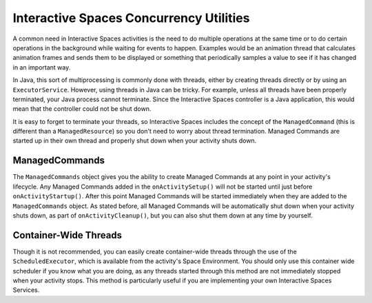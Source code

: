 Interactive Spaces Concurrency Utilities
****************************************

A common need in Interactive Spaces activities is the need to do multiple operations at the same time or to do
certain operations in the background while waiting for events to happen.
Examples would be an animation thread that calculates animation frames and sends them to be displayed or
something that periodically samples a value to see if it has changed in an important way.

In Java, this sort of multiprocessing is commonly done with threads, either by creating threads directly
or by using an ``ExecutorService``. However, using threads in Java can be tricky. For example, unless all threads have
been properly terminated, your Java process cannot terminate. Since the Interactive Spaces controller
is a Java application, this would mean that the controller could not be shut down.

It is easy to forget to terminate your threads, so Interactive Spaces includes the concept of the
``ManagedCommand`` (this is different than a ``ManagedResource``) so you don't need to worry about thread termination. 
Managed Commands are started up in their own thread and properly shut down when your activity shuts down.

ManagedCommands
==============

The ``ManagedCommands`` object gives you the ability to create Managed Commands at any point in your activity's lifecycle.
Any Managed Commands added in the ``onActivitySetup()`` will not be started until just before ``onActivityStartup()``.
After this point Managed Commands will be started immediately when they are added to the
``ManagedCommands`` object. As stated before, all Managed Commands will
be automatically shut down when your activity shuts down, as part of ``onActivityCleanup()``, but you can also
shut them down at any time by yourself.

Container-Wide Threads
======================

Though it is not recommended, you can easily create container-wide threads through the use of the
``ScheduledExecutor``, which is available from the activity's Space Environment. You should only use
this container wide scheduler if you know what you are doing, as any threads started through this method are not
immediately stopped when your activity stops. This method is particularly useful if you are implementing
your own Interactive Spaces Services.

